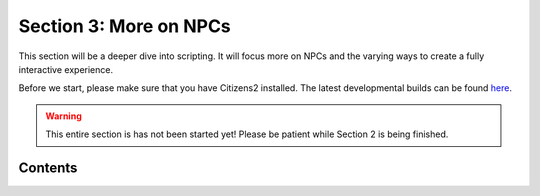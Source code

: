=======================
Section 3: More on NPCs
=======================

This section will be a deeper dive into scripting. It will focus more on NPCs
and the varying ways to create a fully interactive experience.

Before we start, please make sure that you have Citizens2 installed. The latest
developmental builds can be found `here
<http://ci.citizensnpcs.co/job/Citizens2/>`_.

.. warning::

  This entire section is has not been started yet! Please be patient while Section 2 is being finished.

Contents
========

.. toctree:
  :maxdepth: 1
  :titlesonly:
  
  npcs-and-triggers
  your-first-assignment-script
  your-first-interact-script

